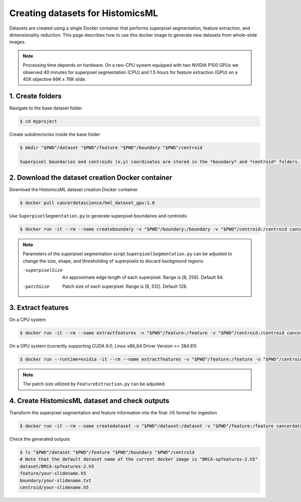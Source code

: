 .. highlight:: shell

===================================================
Creating datasets for HistomicsML
===================================================

Datasets are created using a single Docker container that performs superpixel segmentation, feature extraction, and dimensionality reduction. This page describes how to use this docker image to generate new datasets from whole-slide images.

.. note:: Processing time depends on hardware. On a two-CPU system equipped with two NVIDIA P100 GPUs we observed 40 minutes for superpixel segmentation (CPU) and 1.5 hours for feature extraction (GPU) on a 40X objective 66K x 76K slide.

1. Create folders
====================================================================

Navigate to the base dataset folder

.. code-block:: bash

  $ cd myproject

Create subdirectories inside the base folder

.. code-block:: bash

  $ mkdir "$PWD"/dataset "$PWD"/feature "$PWD"/boundary "$PWD"/centroid

  Superpixel boundaries and centroids (x,y) coordinates are stored in the *boundary* and *centroid* folders. Features extracted from superpixels are stored in the *feature* folder. The *dataset* folder contains the final transformed data in .h5 format that is ready for ingestion (see below). Finally, an *svs* directory contains whole-slide image files. Data from a single slide is included in the Docker image as an example.

2. Download the dataset creation Docker container
====================================================================

Download the HistomicsML dataset creation Docker container

.. code-block:: bash

  $ docker pull cancerdatascience/hml_dataset_gpu:1.0

Use ``SuperpixelSegmentation.py`` to generate superpixel boundaries and centroids

.. code-block:: bash

  $ docker run -it --rm --name createboundary -v "$PWD"/boundary:/boundary -v "$PWD"/centroid:/centroid cancerdatascience/hml_dataset_gpu:1.0 python scripts/SuperpixelSegmentation.py --superpixelSize 64 --patchSize 128

.. note:: 
  Parameters of the superpixel segmentation script ``SuperpixelSegmentation.py`` can be adjusted to change the size, shape, and thresholding of superpixels to discard background regions
  
  -superpixelSize        An approximate edge length of each superpixel. Range is [8, 256]. Default 64.
  
  -patchSize             Patch size of each superpixel. Range is [8, 512]. Default 128.

3. Extract features
====================================================================

On a CPU system

.. code-block:: bash

  $ docker run -it --rm --name extractfeatures -v "$PWD"/feature:/feature -v "$PWD"/centroid:/centroid cancerdatascience/hml_dataset_gpu:1.0 python scripts/FeatureExtraction.py --superpixelSize 64 --patchSize 128

On a GPU system (currently supporting CUDA 9.0, Linux x86_64 Driver Version >= 384.81):

.. code-block:: bash

  $ docker run --runtime=nvidia -it --rm --name extractfeatures -v "$PWD"/feature:/feature -v "$PWD"/centroid:/centroid cancerdatascience/hml_dataset_gpu:1.0 python scripts/FeatureExtraction.py --superpixelSize 64 --patchSize 128

.. note:: 
  The patch size utilized by ``FeatureExtraction.py`` can be adjusted:

4. Create HistomicsML dataset and check outputs
====================================================================

Transform the superpixel segmentation and feature information into the final .h5 format for ingestion

.. code-block:: bash

  $ docker run -it --rm --name createdataset -v "$PWD"/dataset:/dataset -v "$PWD"/feature:/feature cancerdatascience/hml_dataset_gpu:1.0 python scripts/CreateDataSet.py

Check the generated outputs

.. code-block:: bash

  $ ls "$PWD"/dataset "$PWD"/feature "$PWD"/boundary "$PWD"/centroid
  # Note that the default dataset name of the current docker image is "BRCA-spfeatures-2.h5"
  dataset/BRCA-spfeatures-2.h5
  feature/your-slidename.h5
  boundary/your-slidename.txt
  centroid/your-slidename.h5
